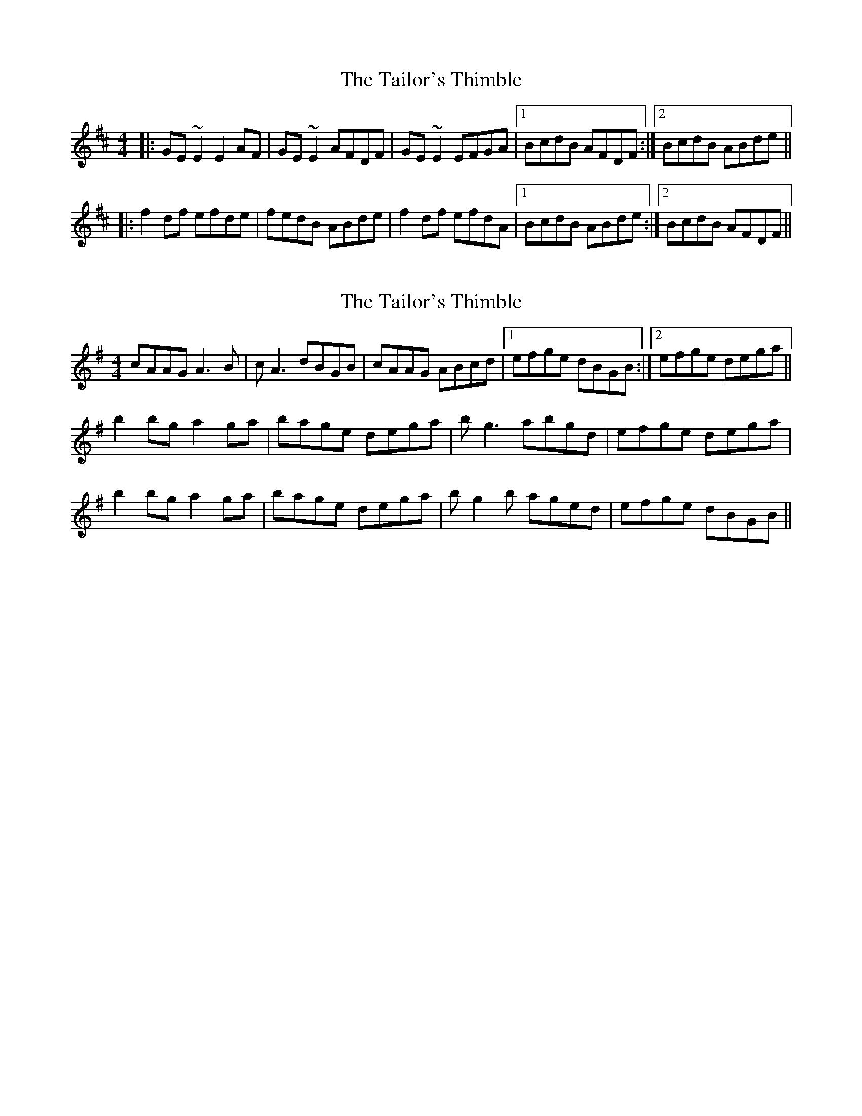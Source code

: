 X: 1
T: Tailor's Thimble, The
Z: Josh Kane
S: https://thesession.org/tunes/704#setting704
R: reel
M: 4/4
L: 1/8
K: Edor
|: GE~E2 E2AF | GE~E2 AFDF | GE~E2 EFGA |1 BcdB AFDF :|2 BcdB ABde ||
|: f2df efde | fedB ABde | f2df efdA |1 BcdB ABde :|2 BcdB AFDF ||
X: 2
T: Tailor's Thimble, The
Z: didier
S: https://thesession.org/tunes/704#setting28110
R: reel
M: 4/4
L: 1/8
K: Ador
cAAG A3B | cA3 dBGB | cAAG ABcd |1 efge dBGB :|2 efge dega ||
b2bg a2ga | bage dega | bg3 abgd | efge dega |
b2bg a2ga | bage dega | bg2b aged | efge dBGB ||
